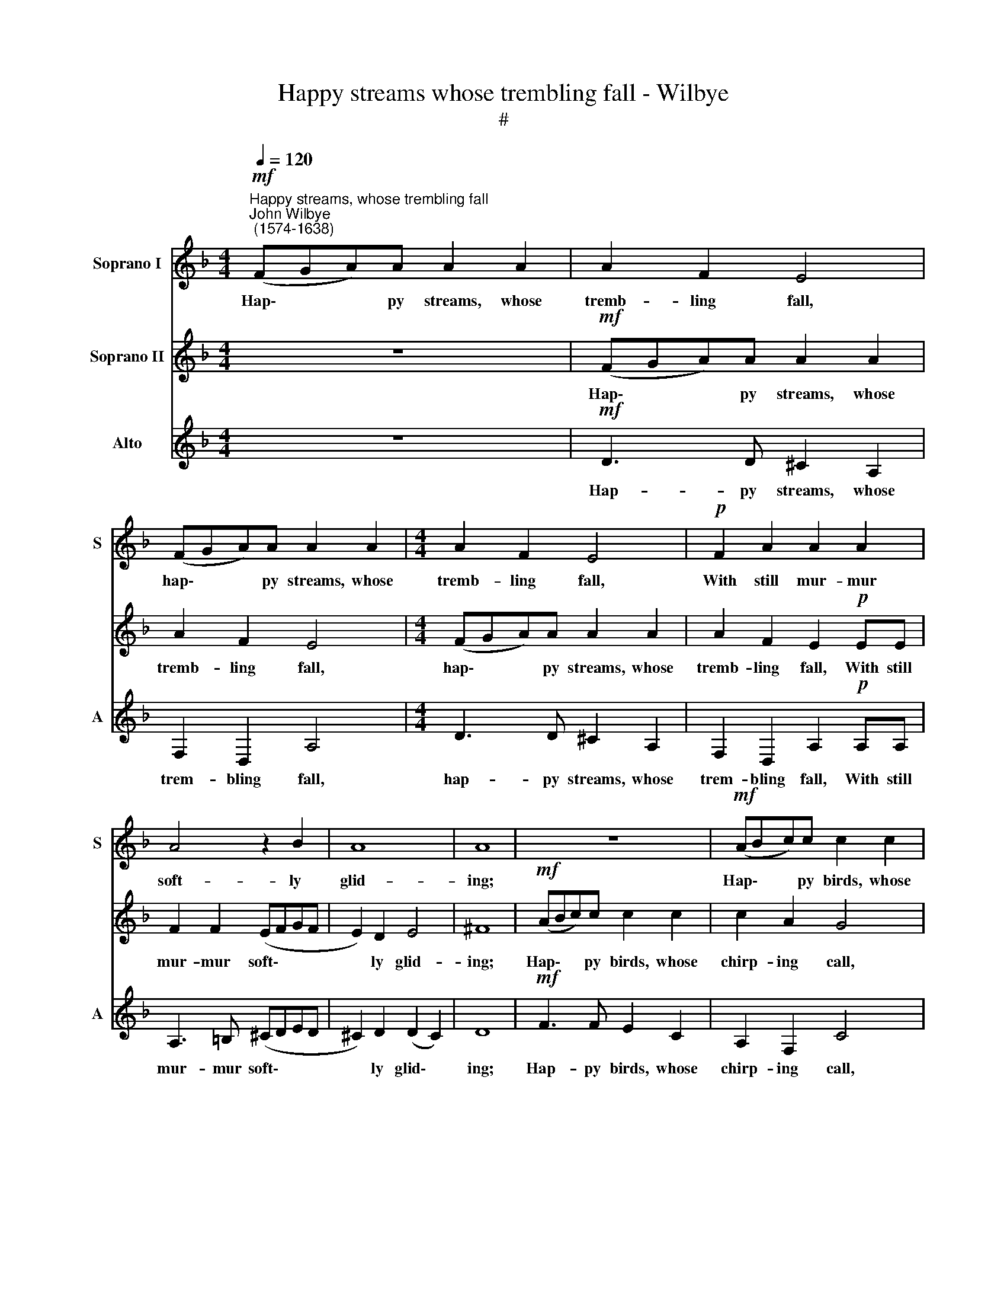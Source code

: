 X:1
T:Happy streams whose trembling fall - Wilbye
T:#
%%score 1 2 3
L:1/8
Q:1/4=120
M:4/4
K:F
V:1 treble nm="Soprano I" snm="S"
V:2 treble nm="Soprano II"
V:3 treble nm="Alto" snm="A"
V:1
"^Happy streams, whose trembling fall""^John Wilbye\n (1574-1638)"!mf! (FGA)A A2 A2 | A2 F2 E4 | %2
w: Hap\- * * py streams, whose|tremb- ling fall,|
 (FGA)A A2 A2 |[M:4/4] A2 F2 E4 |!p! F2 A2 A2 A2 | A4 z2 B2 | A8 | A8 | z8 |!mf! (ABc)c c2 c2 | %10
w: hap\- * * py streams, whose|tremb- ling fall,|With still mur- mur|soft- ly|glid-|ing;||Hap\- * * py birds, whose|
 c2 A2 G4 | (ABc)c c2 c2 | c2 A2 G2 GG | A2 A2 (GABA | G2) F2 (A2 G2) | F2!p! (A4 GF) | E4 F4 | %17
w: chirp- ing call,|hap\- * * py birds, whose|chirp- ing call, With sweet|me- lo- dy * * *|* de- light\- *|ing, Hath * *|mov'd her|
 E8 | D2 d4 c2 | B4 G4 | c4 c2 c2- | c2 B2 A4- | A2 (GF) G4- | G2 (FE) D2 D2 | E4 C4- | C4 c4- | %26
w: flin-|ty and re-|lent- less|heart, Hath mov'd|* her flin\-|* ty * and|* re\- * lent- less|heart, To|* list\-|
 c4 B4 | A4 G4- | G4 F4 | E8 | D4 A4 | G6 G2 | ^F4 z2!mf! d2 | (=BABc d2) c2 | =B2 G2 B2 A2 | G8- | %36
w: * en|to your|* har-|mo-|ny; your|har- mo-|ny, En-|chant\- * * * * ed|with your me- lo-|dy,|
 G4 z2!p! G2 | (^FEFG A2) G2 | ^F2 D2 F2 E2 | D4 z4 | A2 A4 ^G2 | A8 | z4 z2!f! d2 | ^c2 A2 d2 D2 | %44
w: * en-|chant\- * * * * ed|with your me- lo-|dy,|your me- lo-|dy.|Sing|on, and ca- rol|
 A3 G ^F2 (GF) | (ED) E2 D4 | z4 z2!p! d2 | ^c2 A2 d2 D2 | A3 G ^F2 (GF) | (ED) E2 D2!f! A2 | %50
w: forth your glee, sing *|on, * sing on,|sing|on, and ca- rol|forth your glee, sing *|on, * sing on. She|
 A4 =B4 | ^c2 A2 c2 d2 | e4 ^c4 | =B4 B4 || A4 A2 E2- | E^F G2 G2 D2- | DE ^F3 G A2- | %57
w: grants you|leave, she grants you|leave her|rays to|see, she grants|* you leave, she grants|* you leave her rays,|
 A2 (G^F) (ED) E2 | ^F8 ||[M:3/2]!p![Q:1/4=180] A6 G2 =F4 | E8 D4 | ^C12 | A6 A2 A4 | d8 c4 | %64
w: * her * rays * to|see:|Hap- py were|I, were|I,|hap- py were|I, were|
 B8 A4 | G4 G4 c4 |[M:3/2][Q:1/4=180][Q:1/4=180][Q:1/4=180] c4 B8 ||[M:4/4][Q:1/4=120] A8- | %68
w: I, could|love but so|de- light|her!|
 A4 z4 | A8 | c8- | c4 ^c4 | d4 d4 | e8 |[M:4/4][Q:1/4=120][Q:1/4=120][Q:1/4=120] A8- | A4 A4 | %76
w: |But|Ah!|* a-|las! my|love|doth|* still|
 B4 (A4- | A4 G4) | A4 A4 | =c6 =B2 | A4!pp! G4 | F4 E4- | E4 D4- | D4 ^C4 | D4 A4 | G8- | G4 F4 | %87
w: des- pite||her, but|ah! a-|las! a-|las! my|* love|* ~~doth|still des-|pite,|* des-|
 E8 | ^F16 |] %89
w: pite|her.|
V:2
 z8 |!mf! (FGA)A A2 A2 | A2 F2 E4 |[M:4/4] (FGA)A A2 A2 | A2 F2 E2!p! EE | F2 F2 (EFGF | %6
w: |Hap\- * * py streams, whose|tremb- ling fall,|hap\- * * py streams, whose|tremb- ling fall, With still|mur- mur soft\- * * *|
 E2) D2 E4 | ^F8 |!mf! (ABc)c c2 c2 | c2 A2 G4 | (ABc)c c2 c2 | c2 A2 G4 | A2 c2 c2 c2 | c4 z2 d2 | %14
w: * ly glid-|ing;|Hap\- * * py birds, whose|chirp- ing call,|hap\- * * py birds, whose|chirp- ing call,|With sweet me- lo-|dy de-|
 c8 | c8 |!p! A8 | A6 G2 | F3 E D2 F2 | (F2 ED) E4 | F2 A2 A2 (GF) | E2 G4 F2- | F2 (ED) E2 C2 | %23
w: light-|ing,|Hath|mov'd her|flin- ty and re-|lent\- * * less|heart, hath mov'd her *|flin- ty and|* re\- * lent- less|
 =B,8 | C4 c4- | c2 _B2 (A4- | A2 GF G2) G2 | F4 B4 | A8 | z2 A2 A4- | A2 (=Bc) d2 c2 | %31
w: heart,|To list\-|* en to|* * * * your|har- mo-|ny;|And sit|* se\- * cure- ly|
 =B2 G2 B2 (AG) | A6!mf! A2 | (G^FGA =B2 A2) | G4 z2 d2 | (=BABc d2) c2 | =B2 G2 A2 (Bc) | d8 | %38
w: in these downs a\- *|part, En-|chant\- * * * * *|ed, *|chant\- * * * * ed|with your me- lo\- *|dy,|
 z4!p! A4 | (^FEFG A2) G2 | ^F3 F E2 D2 | E6!f! D2 | E2 E2 D4 | z4 z2 d2 | ^c2 A2 d2 D2 | %45
w: en-|chant\- * * * * ed|with your me- lo-|dy, your|me- lo- dy.|Sing|on, and ca- rol|
 A3 G ^F2 (ED) | E2 E2 D4 | z4 z2!p! d2 | ^c2 A2 d2 D2 | A3 G ^F3!f! E | (^FG A4) ^G2 | A6 A2 | %52
w: forth your glee, sing *|on, sing on,|sing|on, and ca- rol|forth your glee. She|grants * * you|leave her|
 =B4 A4 | A4 ^G4 || A2 A2 ^c3 d | e2 e2 =B3 =c | d2 d2 A3 =B | ^c2 d2 e2 e2 | d8 ||[M:3/2] z12 | %60
w: rays, her|rays to|see, she grants you|leave, she grants you|leave, she grants you|leave her rays to|see:||
!p! A6 G2 =F4 | E12 | F6 F2 E4 | (D6 E2) F4 | G6 G2 C2 D2 | E6 D2 E2 C2 |[M:3/2] (F8 E4) || %67
w: Hap- py were|I,|hap- py were|I, * were|I, could love, could|love but so de-|light *|
[M:4/4] F8 | z8 | E8 | A8- | A4 (G4- | G2 F2) F4- | F2 E2 E4- |[M:4/4] E2 D2 D4- | D4 ^C4 | D6 E2 | %77
w: her!||But|Ah!|* a|* * las!|* a- las!|* a- las!|* my|love doth|
 F4 D4 | F4 E4- | E4 A4 | c6!pp! =B2 | A4 G4- | G4 F4 | E8 | D8 | B8 | A8- | A8 | A16 |] %89
w: still des-|pite her,|* but|ah! a-|las! my|* love|doth|still|des-|pite||her.|
V:3
 z8 |!mf! D3 D ^C2 A,2 | F,2 D,2 A,4 |[M:4/4] D3 D ^C2 A,2 | F,2 D,2 A,2!p! A,A, | A,3 =B, (^CDED | %6
w: |Hap- py streams, whose|trem- bling fall,|hap- py streams, whose|trem- bling fall, With still|mur- mur soft\- * * *|
 ^C2) D2 (D2 C2) | D8 |!mf! F3 F E2 C2 | A,2 F,2 C4 | F3 F E2 C2 | A,2 F,2 C4 | F3 F E2 E2 | %13
w: * ly glid\- *|ing;|Hap- py birds, whose|chirp- ing call,|hap- py birds, whose|chirp- ing call,|With sweet me- lo-|
 F2 F2 (EFGF | E2 F4 E2) | F6!p! (ED) | ^C4 D4 | D4 ^C4 | D3 =C B,2 C2 | D4 B,4- | %20
w: dy de- light\- * * *||ing, Hath *|mov'd her|flin- ty|and re- lent- less|heart and|
 B,2 (A,G,) A,2 B,2 | C8- | C4 G,4- | G,4 G4- | G2 F2 E2 D2 | E4 (F4- | F2 ED E4) | F4 E4- | %28
w: * re\- * lent- less|heart,|* To|* list\-||en to||your har\-|
 E4 (D4- | D4 ^C4) | D8 | z4 z2!mf! D2 | (D=CDE ^F2) F2 | G4 G,4 | (DCDE D2) A,2 | %35
w: * mo\-||ny;|En-|chant\- * * * * ed|with, en-|chant\- * * * * ed|
 =B,2 G,2 B,2 A,2 | G,4!p! D4 | (DCDE ^F2) E2 | D4 z2 A,2 | (DCDE ^F2) E2 | D4 z2!f! D2 | %41
w: with your me- lo-|dy, en-|chant\- * * * * ed|with your|me\- * * * * lo-|dy. Sing|
 ^C2 A,2 A2 ^F2 | A3 G ^F4 | E4 D4 | z8 | z2 A2 A2 ^F2 | A3 G ^F4 |!p! E4 D4 | z8 | z2!f! A2 A3 G | %50
w: on, and ca- rol|forth your glee,|sing on,||sing on, and|ca- rol forth|your glee,||She grants you|
 ^F2 E2 D2 E2 | E6 E2 | E4 E4 | E6 E2 || ^C3 D E3 ^F | G2 G2 D3 E | ^F3 G A2 F2 | E2 (D4 ^C2) | %58
w: leave her rays to|see, her|rays to|see, she|grants you leave her|rays to see, she|grants you leave her|rays to *|
 D8 ||[M:3/2]!p! =F6 E2 D4 | ^C8 D4 | A,12 | z12 | z12 | z12 | z12 |[M:3/2] z12 ||[M:4/4] z4 A,4 | %68
w: see:|Hap- py were|I, were|I.||||||But|
 C8- | C4 B,4 | A,6 B,2 | C4 G,4 | B,4 A,4- | A,4 G,4 |[M:4/4] F,4 F4 | E4 E4 | F6 E2 | D4 D4 | %78
w: Ah!|* a-|las! my|love doth|still des\-|* pite|her, but|ah! a-|las! a-|las! my|
 ^C4 A,4 | A6 G2 | F4 E4 | z2!pp! A,4 =B,2 | ^C4 D4 | E8 | A,4 D4- | D4 E4 | (^C4 D4- | D4 ^C4) | %88
w: love doth|still des-|pite her,|ah! a-|las! my|love|doth still|* des-|pite *||
 D16 |] %89
w: her.|

